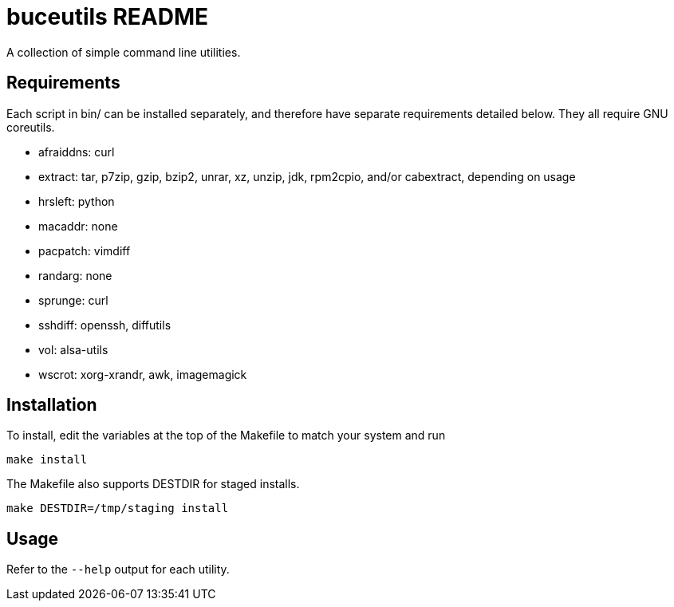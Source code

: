 buceutils README
================

A collection of simple command line utilities.

Requirements
------------

Each script in bin/ can be installed separately,
and therefore have separate requirements detailed below.
They all require GNU coreutils.

* afraiddns: curl
* extract: tar, p7zip, gzip, bzip2, unrar, xz, unzip, jdk, rpm2cpio, and/or cabextract, depending on usage
* hrsleft: python
* macaddr: none
* pacpatch: vimdiff
* randarg: none
* sprunge: curl
* sshdiff: openssh, diffutils
* vol: alsa-utils
* wscrot: xorg-xrandr, awk, imagemagick

Installation
------------

To install, edit the variables at the top of the Makefile to match your system
and run

	make install

The Makefile also supports DESTDIR for staged installs.

	make DESTDIR=/tmp/staging install

Usage
-----

Refer to the `--help` output for each utility.


/////
vim: set syntax=asciidoc ts=4 sw=4 noet:
/////
